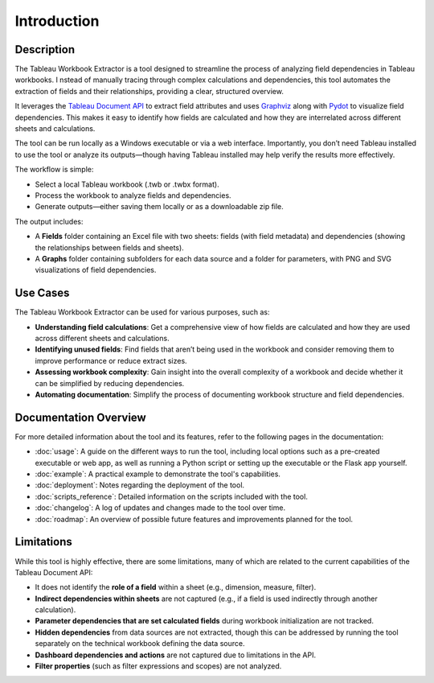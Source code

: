 Introduction
============

Description
^^^^^^^^^^^

The Tableau Workbook Extractor is a tool designed to streamline the process 
of analyzing field dependencies in Tableau workbooks. I
nstead of manually tracing through complex calculations and dependencies, 
this tool automates the extraction of fields and their relationships, 
providing a clear, structured overview.

It leverages the `Tableau Document API <https://tableau.github.io/document-api-python>`_ 
to extract field attributes and uses `Graphviz <https://graphviz.org>`_ along 
with `Pydot <https://pypi.org/project/pydot>`_ to visualize field dependencies. 
This makes it easy to identify how fields are calculated and how they are 
interrelated across different sheets and calculations.

The tool can be run locally as a Windows executable or via a web interface. 
Importantly, you don’t need Tableau installed to use the tool or analyze its 
outputs—though having Tableau installed may help verify the results more effectively.

The workflow is simple:

* Select a local Tableau workbook (.twb or .twbx format).
* Process the workbook to analyze fields and dependencies.
* Generate outputs—either saving them locally or as a downloadable zip file.

The output includes:

* A **Fields** folder containing an Excel file with two sheets: 
  fields (with field metadata) and dependencies (showing the relationships 
  between fields and sheets).
* A **Graphs** folder containing subfolders for each data source and a folder 
  for parameters, with PNG and SVG visualizations of field dependencies.

Use Cases
^^^^^^^^^

The Tableau Workbook Extractor can be used for various purposes, such as:

* **Understanding field calculations**: Get a comprehensive view of how fields 
  are calculated and how they are used across different sheets and calculations.
* **Identifying unused fields**: Find fields that aren’t being used in the 
  workbook and consider removing them to improve performance or reduce extract sizes.
* **Assessing workbook complexity**: Gain insight into the overall complexity 
  of a workbook and decide whether it can be simplified by reducing dependencies.
* **Automating documentation**: Simplify the process of documenting workbook 
  structure and field dependencies.

Documentation Overview
^^^^^^^^^^^^^^^^^^^^^^^

For more detailed information about the tool and its features, refer to the following pages in the documentation:

* :doc:`usage`: A guide on the different ways to run the tool, 
  including local options such as a pre-created executable or web app, 
  as well as running a Python script or setting up the executable or 
  the Flask app yourself.
* :doc:`example`: A practical example to demonstrate the tool's capabilities.
* :doc:`deployment`: Notes regarding the deployment of the tool.
* :doc:`scripts_reference`: Detailed information on the scripts included with the tool.
* :doc:`changelog`: A log of updates and changes made to the tool over time.
* :doc:`roadmap`: An overview of possible future features and improvements planned for the tool.

Limitations
^^^^^^^^^^^

While this tool is highly effective, there are some limitations, 
many of which are related to the current capabilities of the Tableau Document API:

* It does not identify the **role of a field** within a sheet (e.g., dimension, measure, filter).
* **Indirect dependencies within sheets** are not captured (e.g., if a field is 
  used indirectly through another calculation).
* **Parameter dependencies that are set calculated fields** during workbook 
  initialization are not tracked.
* **Hidden dependencies** from data sources are not extracted, though this 
  can be addressed by running the tool separately on the technical workbook defining the data source.
* **Dashboard dependencies and actions** are not captured due to limitations 
  in the API.
* **Filter properties** (such as filter expressions and scopes) are not analyzed.
